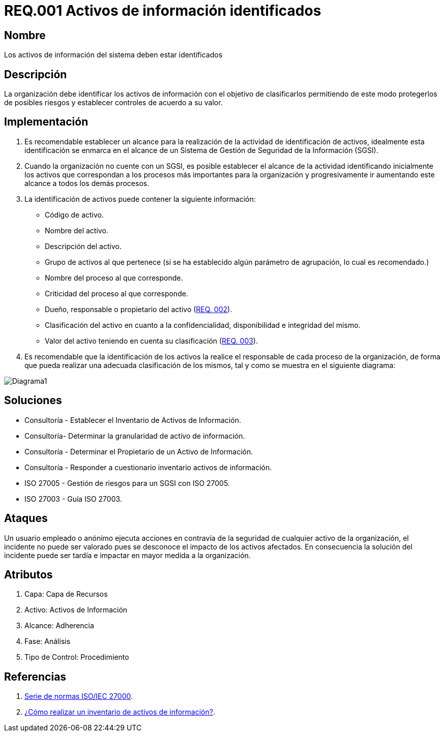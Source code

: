 :slug: rules/001/
:category: rules
:description: En el presente documento se detallan los requerimientos de seguridad relacionados a los activos de información de la empresa. Todos los activos de información deben estar debidamente identificados para protegerlos de posibles riesgos y permitir establecer controles de seguridad.
:keywords: Requerimiento, Seguridad, Activos, Información, Identificación, Clasificación.
:rules: yes
:translate: rules/001/

= REQ.001 Activos de información identificados

== Nombre

Los activos de información del sistema deben estar identificados

== Descripción

La organización debe identificar los activos de información
con el objetivo de clasificarlos
permitiendo de este modo protegerlos de posibles riesgos
y establecer controles de acuerdo a su valor.

== Implementación

. Es recomendable establecer un alcance
para la realización de la actividad de identificación de activos,
idealmente esta identificación se enmarca en el alcance
de un Sistema de Gestión de Seguridad de la Información (SGSI).

. Cuando la organización no cuente con un SGSI,
es posible establecer el alcance de la actividad
identificando inicialmente los activos que correspondan
a los procesos más importantes para la organización
y progresivamente ir aumentando este alcance a todos los demás procesos.

. La identificación de activos puede contener la siguiente información:

* Código de activo.

* Nombre del activo.

* Descripción del activo.

* Grupo de activos al que pertenece
(si se ha establecido algún parámetro de agrupación,
lo cual es recomendado.)

* Nombre del proceso al que corresponde.

* Criticidad del proceso al que corresponde.

* Dueño, responsable o propietario del activo (link:../002/[REQ. 002]).

* Clasificación del activo en cuanto a la confidencialidad,
disponibilidad e integridad del mismo.

* Valor del activo teniendo en cuenta su clasificación (link:../003/[REQ. 003]).

. Es recomendable que la identificación de los activos
la realice el responsable de cada proceso de la organización,
de forma que pueda realizar una adecuada clasificación de los mismos,
tal y como se muestra en el siguiente diagrama:

image::diag1-req001.png[Diagrama1]

== Soluciones

* Consultoría - Establecer el Inventario de Activos de Información.
* Consultoría- Determinar la granularidad de activo de información.
* Consultoría - Determinar el Propietario de un Activo de Información​.
* Consultoría - Responder a cuestionario inventario activos de información​.
* ISO 27005 - Gestión de riesgos para un SGSI con ISO 27005.
* ISO 27003 - ​Guía ISO 27003.

== Ataques

Un usuario empleado o anónimo ejecuta acciones
en contravía de la seguridad de cualquier activo de la organización,
el incidente no puede ser valorado
pues se desconoce el impacto de los activos afectados.
En consecuencia la solución del incidente
puede ser tardía e impactar en mayor medida a la organización.

== Atributos

. Capa: Capa de Recursos
. Activo: Activos de Información
. Alcance: Adherencia
. Fase: Análisis
. Tipo de Control: Procedimiento

== Referencias

. link:https://www.iso.org/isoiec-27001-information-security.html[Serie de normas ISO/IEC 27000].
. link:https://www.pmg-ssi.com/2017/02/realizar-inventario-activos-de-informacion/[¿Cómo realizar un inventario de activos de información?].
